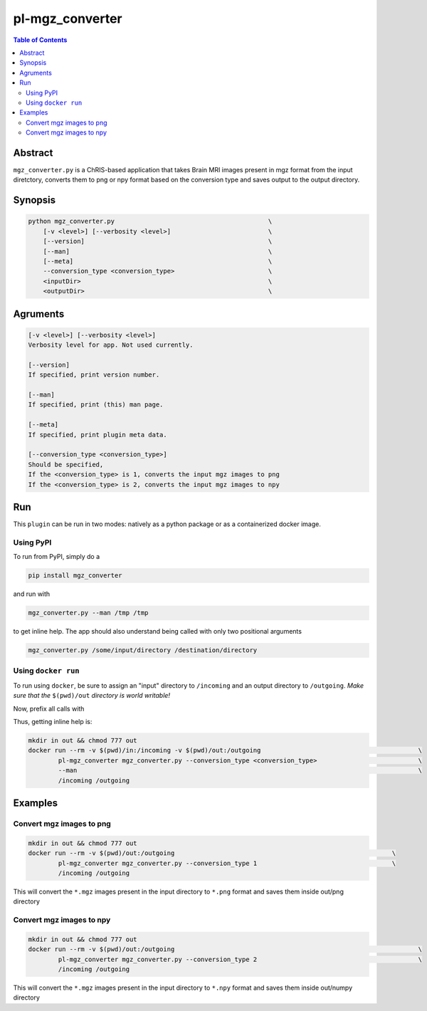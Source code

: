 pl-mgz_converter
================================

.. image:: https://badge.fury.io/py/mgz_converter.svg
    :target: https://badge.fury.io/py/mgz_converter

.. image:: https://travis-ci.org/FNNDSC/mgz_converter.svg?branch=master
    :target: https://travis-ci.org/FNNDSC/mgz_converter

.. image:: https://img.shields.io/badge/python-3.5%2B-blue.svg
    :target: https://badge.fury.io/py/pl-mgz_converter

.. contents:: Table of Contents


Abstract
--------

``mgz_converter.py`` is a ChRIS-based application that takes Brain MRI images present in mgz format from the input diretctory, converts them to png or npy format based on the conversion type and saves output to the output directory.


Synopsis
--------

.. code::

    python mgz_converter.py                                         \
        [-v <level>] [--verbosity <level>]                          \
        [--version]                                                 \
        [--man]                                                     \
        [--meta]                                                    \
        --conversion_type <conversion_type>                         \
        <inputDir>                                                  \
        <outputDir>                                                 \

Agruments
---------

.. code::

    [-v <level>] [--verbosity <level>]
    Verbosity level for app. Not used currently.

    [--version]
    If specified, print version number. 
    
    [--man]
    If specified, print (this) man page.

    [--meta]
    If specified, print plugin meta data.

    [--conversion_type <conversion_type>]     
    Should be specified,
    If the <conversion_type> is 1, converts the input mgz images to png
    If the <conversion_type> is 2, converts the input mgz images to npy

Run
----

This ``plugin`` can be run in two modes: natively as a python package or as a containerized docker image.

Using PyPI
~~~~~~~~~~

To run from PyPI, simply do a 

.. code:: bash

    pip install mgz_converter

and run with

.. code:: bash

    mgz_converter.py --man /tmp /tmp

to get inline help. The app should also understand being called with only two positional arguments

.. code:: bash

    mgz_converter.py /some/input/directory /destination/directory


Using ``docker run``
~~~~~~~~~~~~~~~~~~~~

To run using ``docker``, be sure to assign an "input" directory to ``/incoming`` and an output directory to ``/outgoing``. *Make sure that the* ``$(pwd)/out`` *directory is world writable!*

Now, prefix all calls with 

.. code:: bash
    mkdir in out && chmod 777 out
    docker run --rm -v $(pwd)/out:/outgoing                                                                 \
            pl-mgz_converter mgz_converter.py --conversion_type <conversion_type>                           \
            /incoming /outgoing                                                                             

Thus, getting inline help is:

.. code:: bash

    mkdir in out && chmod 777 out
    docker run --rm -v $(pwd)/in:/incoming -v $(pwd)/out:/outgoing                                          \
            pl-mgz_converter mgz_converter.py --conversion_type <conversion_type>                           \
            --man                                                                                           \
            /incoming /outgoing

Examples
--------

Convert mgz images to png 
~~~~~~~~~~~~~~~~~~~~~~~~~

.. code:: bash

    mkdir in out && chmod 777 out
    docker run --rm -v $(pwd)/out:/outgoing                                                          \
            pl-mgz_converter mgz_converter.py --conversion_type 1                                    \
            /incoming /outgoing   


This will convert the ``*.mgz`` images present in the input directory to ``*.png`` format and saves them inside out/png directory

Convert mgz images to npy 
~~~~~~~~~~~~~~~~~~~~~~~~~

.. code:: bash
    
    mkdir in out && chmod 777 out
    docker run --rm -v $(pwd)/out:/outgoing                                                                 \
            pl-mgz_converter mgz_converter.py --conversion_type 2                                           \
            /incoming /outgoing   

This will convert the ``*.mgz`` images present in the input directory to ``*.npy`` format and saves them inside out/numpy directory


